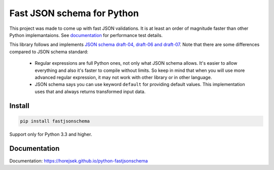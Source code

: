===========================
Fast JSON schema for Python
===========================

|PyPI| |Pythons|

.. |PyPI| image:: https://img.shields.io/pypi/v/fastjsonschema.svg
   :alt: PyPI version
   :target: https://pypi.python.org/pypi/fastjsonschema

.. |Pythons| image:: https://img.shields.io/pypi/pyversions/fastjsonschema.svg
   :alt: Supported Python versions
   :target: https://pypi.python.org/pypi/fastjsonschema

This project was made to come up with fast JSON validations. It is at
least an order of magnitude faster than other Python implemantaions.
See `documentation <https://horejsek.github.io/python-fastjsonschema/>`_ for
performance test details.

This library follows and implements `JSON schema draft-04, draft-06 and draft-07
<http://json-schema.org>`_. Note that there are some differences compared to JSON
schema standard:

 * Regular expressions are full Python ones, not only what JSON schema allows. It's easier
   to allow everything and also it's faster to compile without limits. So keep in mind that when
   you will use more advanced regular expression, it may not work with other library or in
   other language.
 * JSON schema says you can use keyword ``default`` for providing default values. This implementation
   uses that and always returns transformed input data.

Install
-------

.. code-block:: bash

    pip install fastjsonschema

Support only for Python 3.3 and higher.

Documentation
-------------

Documentation: `https://horejsek.github.io/python-fastjsonschema <https://horejsek.github.io/python-fastjsonschema>`_
